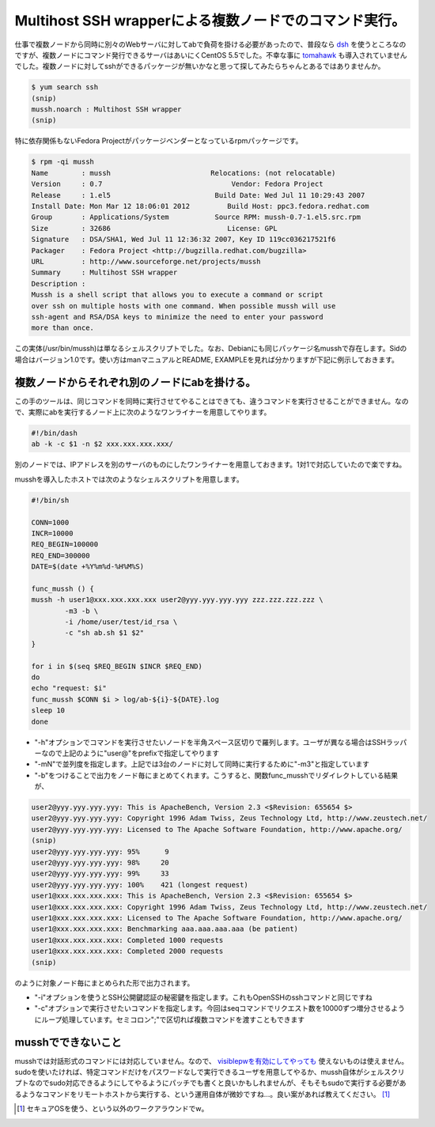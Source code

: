Multihost SSH wrapperによる複数ノードでのコマンド実行。
=======================================================

仕事で複数ノードから同時に別々のWebサーバに対してabで負荷を掛ける必要があったので、普段なら `dsh <http://www.netfort.gr.jp/~dancer/software/dsh.html.ja>`_ を使うところなのですが、複数ノードにコマンド発行できるサーバはあいにくCentOS 5.5でした。不幸な事に `tomahawk <https://github.com/oinume/tomahawk>`_ も導入されていませんでした。複数ノードに対してsshができるパッケージが無いかなと思って探してみたらちゃんとあるではありませんか。




.. code-block:: sh


   $ yum search ssh
   (snip)
   mussh.noarch : Multihost SSH wrapper
   (snip)


特に依存関係もないFedora Projectがパッケージベンダーとなっているrpmパッケージです。


.. code-block:: sh


   $ rpm -qi mussh
   Name        : mussh                        Relocations: (not relocatable)
   Version     : 0.7                               Vendor: Fedora Project
   Release     : 1.el5                         Build Date: Wed Jul 11 10:29:43 2007
   Install Date: Mon Mar 12 18:06:01 2012         Build Host: ppc3.fedora.redhat.com
   Group       : Applications/System           Source RPM: mussh-0.7-1.el5.src.rpm
   Size        : 32686                            License: GPL
   Signature   : DSA/SHA1, Wed Jul 11 12:36:32 2007, Key ID 119cc036217521f6
   Packager    : Fedora Project <http://bugzilla.redhat.com/bugzilla>
   URL         : http://www.sourceforge.net/projects/mussh
   Summary     : Multihost SSH wrapper
   Description :
   Mussh is a shell script that allows you to execute a command or script
   over ssh on multiple hosts with one command. When possible mussh will use
   ssh-agent and RSA/DSA keys to minimize the need to enter your password
   more than once.




この実体(/usr/bin/mussh)は単なるシェルスクリプトでした。なお、Debianにも同じパッケージ名musshで存在します。Sidの場合はバージョン1.0です。使い方はmanマニュアルとREADME, EXAMPLEを見れば分かりますが下記に例示しておきます。




複数ノードからそれぞれ別のノードにabを掛ける。
----------------------------------------------


この手のツールは、同じコマンドを同時に実行させてやることはできても、違うコマンドを実行させることができません。なので、実際にabを実行するノード上に次のようなワンライナーを用意してやります。


.. code-block:: sh


   #!/bin/dash
   ab -k -c $1 -n $2 xxx.xxx.xxx.xxx/


別のノードでは、IPアドレスを別のサーバのものにしたワンライナーを用意しておきます。1対1で対応していたので楽ですね。



musshを導入したホストでは次のようなシェルスクリプトを用意します。


.. code-block:: sh


   #!/bin/sh
   
   CONN=1000
   INCR=10000
   REQ_BEGIN=100000
   REQ_END=300000
   DATE=$(date +%Y%m%d-%H%M%S)
   
   func_mussh () {
   mussh -h user1@xxx.xxx.xxx.xxx user2@yyy.yyy.yyy.yyy zzz.zzz.zzz.zzz \
           -m3 -b \
           -i /home/user/test/id_rsa \
           -c "sh ab.sh $1 $2"
   }
   
   for i in $(seq $REQ_BEGIN $INCR $REQ_END)
   do
   echo "request: $i"
   func_mussh $CONN $i > log/ab-${i}-${DATE}.log
   sleep 10
   done




* "-h"オプションでコマンドを実行させたいノードを半角スペース区切りで羅列します。ユーザが異なる場合はSSHラッパーなので上記のように"user@"をprefixで指定してやります

* "-mN"で並列度を指定します。上記では3台のノードに対して同時に実行するために"-m3"と指定しています

* "-b"をつけることで出力をノード毎にまとめてくれます。こうすると、関数func_musshでリダイレクトしている結果が、


.. code-block:: sh


   user2@yyy.yyy.yyy.yyy: This is ApacheBench, Version 2.3 <$Revision: 655654 $>
   user2@yyy.yyy.yyy.yyy: Copyright 1996 Adam Twiss, Zeus Technology Ltd, http://www.zeustech.net/
   user2@yyy.yyy.yyy.yyy: Licensed to The Apache Software Foundation, http://www.apache.org/
   (snip)
   user2@yyy.yyy.yyy.yyy: 95%      9
   user2@yyy.yyy.yyy.yyy: 98%     20
   user2@yyy.yyy.yyy.yyy: 99%     33
   user2@yyy.yyy.yyy.yyy: 100%    421 (longest request)
   user1@xxx.xxx.xxx.xxx: This is ApacheBench, Version 2.3 <$Revision: 655654 $>
   user1@xxx.xxx.xxx.xxx: Copyright 1996 Adam Twiss, Zeus Technology Ltd, http://www.zeustech.net/
   user1@xxx.xxx.xxx.xxx: Licensed to The Apache Software Foundation, http://www.apache.org/
   user1@xxx.xxx.xxx.xxx: Benchmarking aaa.aaa.aaa.aaa (be patient)
   user1@xxx.xxx.xxx.xxx: Completed 1000 requests
   user1@xxx.xxx.xxx.xxx: Completed 2000 requests
   (snip)


のように対象ノード毎にまとめられた形で出力されます。

* "-i"オプションを使うとSSH公開鍵認証の秘密鍵を指定します。これもOpenSSHのsshコマンドと同じですね

* "-c"オプションで実行させたいコマンドを指定します。今回はseqコマンドでリクエスト数を10000ずつ増分させるようにループ処理しています。セミコロン";"で区切れば複数コマンドを渡すこともできます




musshでできないこと
-------------------


musshでは対話形式のコマンドには対応していません。なので、 `visiblepwを有効にしてやっても <http://d.hatena.ne.jp/akuwano/20120302>`_ 使えないものは使えません。sudoを使いたければ、特定コマンドだけをパスワードなしで実行できるユーザを用意してやるか、mussh自体がシェルスクリプトなのでsudo対応できるようにしてやるようにパッチでも書くと良いかもしれませんが、そもそもsudoで実行する必要があるようなコマンドをリモートホストから実行する、という運用自体が微妙ですね…。良い案があれば教えてください。 [#]_ 




.. [#] セキュアOSを使う、という以外のワークアラウンドでw。


.. author:: default
.. categories:: Unix/Linux,Debian
.. tags::
.. comments::
